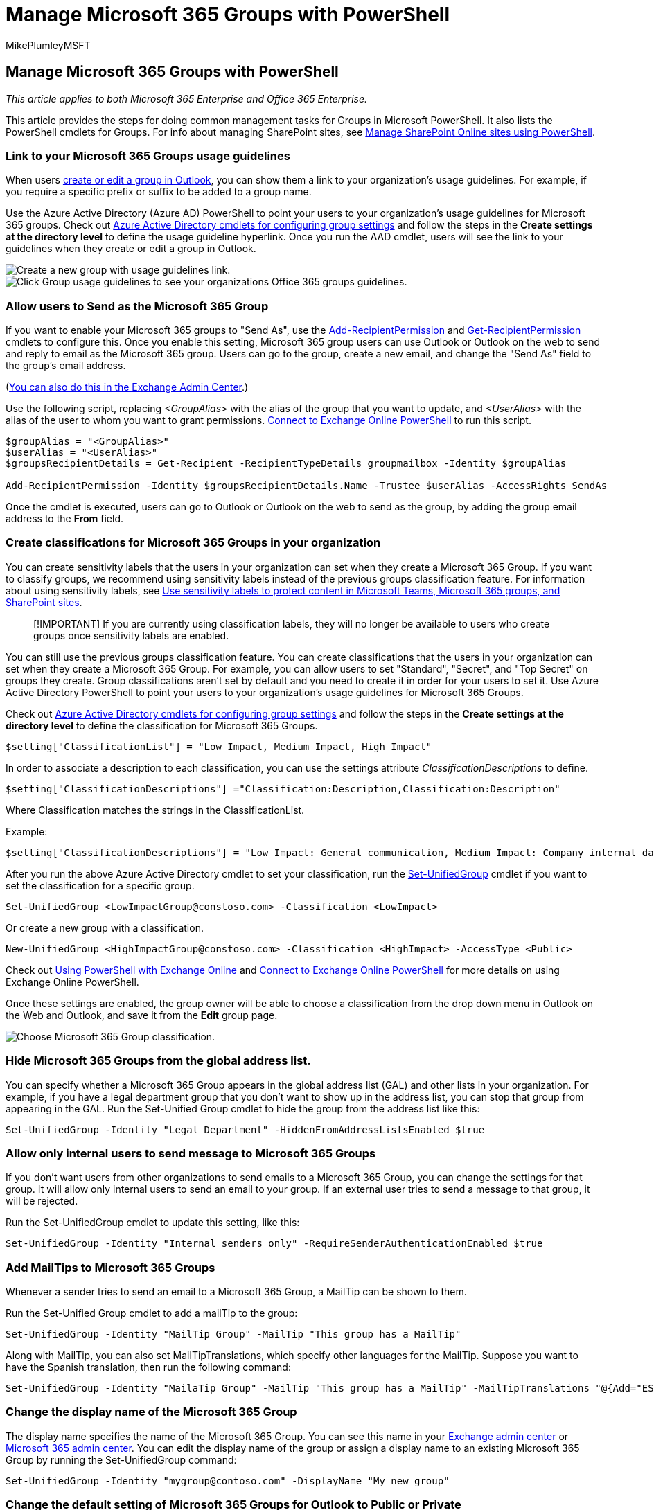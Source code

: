 = Manage Microsoft 365 Groups with PowerShell
:audience: Admin
:author: MikePlumleyMSFT
:description: In this article, learn how to do common management tasks for Microsoft 365 groups in PowerShell.
:f1.keywords: ["CSH"]
:manager: pamgreen
:ms.assetid: aeb669aa-1770-4537-9de2-a82ac11b0540
:ms.author: mikeplum
:ms.custom: ["Adm_O365", "seo-marvel-apr2020", "admindeeplinkMAC", "admindeeplinkEXCHANGE"]
:ms.localizationpriority: medium
:ms.service: microsoft-365-enterprise
:ms.topic: article
:search.appverid: ["MET150", "MOE150", "MED150", "MBS150", "BSA160", "BCS160"]

== Manage Microsoft 365 Groups with PowerShell

_This article applies to both Microsoft 365 Enterprise and Office 365 Enterprise._

This article provides the steps for doing common management tasks for Groups in Microsoft PowerShell.
It also lists the PowerShell cmdlets for Groups.
For info about managing SharePoint sites, see link:/sharepoint/manage-team-and-communication-sites-in-powershell[Manage SharePoint Online sites using PowerShell].

=== Link to your Microsoft 365 Groups usage guidelines

When users https://support.office.com/article/04d0c9cf-6864-423c-a380-4fa858f27102.aspx[create or edit a group in Outlook], you can show them a link to your organization's usage guidelines.
For example, if you require a specific prefix or suffix to be added to a group name.

Use the Azure Active Directory (Azure AD) PowerShell to point your users to your organization's usage guidelines for Microsoft 365 groups.
Check out link:/azure/active-directory/enterprise-users/groups-settings-cmdlets[Azure Active Directory cmdlets for configuring group settings] and follow the steps in the *Create settings at the directory level* to define the usage guideline hyperlink.
Once you run the AAD cmdlet, users will see the link to your guidelines when they create or edit a group in Outlook.

image::../media/3f74463f-3448-4f24-a0ec-086d9aa95caa.png[Create a new group with usage guidelines link.]

image::../media/d0d54ace-f0ec-4946-b2de-50ce23f17765.png[Click Group usage guidelines to see your organizations Office 365 groups guidelines.]

=== Allow users to Send as the Microsoft 365 Group

If you want to enable your Microsoft 365 groups to "Send As", use the link:/powershell/module/exchange/add-recipientpermission[Add-RecipientPermission] and link:/powershell/module/exchange/get-recipientpermission[Get-RecipientPermission] cmdlets to configure this.
Once you enable this setting, Microsoft 365 group users can use Outlook or Outlook on the web to send and reply to email as the Microsoft 365 group.
Users can go to the group, create a new email, and change the "Send As" field to the group's email address.

(link:/office365/admin/create-groups/allow-members-to-send-as-or-send-on-behalf-of-group[You can also do this in the Exchange Admin Center].)

Use the following script, replacing _<GroupAlias>_ with the alias of the group that you want to update, and _<UserAlias>_ with the alias of the user to whom you want to grant permissions.
link:/powershell/exchange/connect-to-exchange-online-powershell[Connect to Exchange Online PowerShell] to run this script.

[,powershell]
----
$groupAlias = "<GroupAlias>"
$userAlias = "<UserAlias>"
$groupsRecipientDetails = Get-Recipient -RecipientTypeDetails groupmailbox -Identity $groupAlias

Add-RecipientPermission -Identity $groupsRecipientDetails.Name -Trustee $userAlias -AccessRights SendAs
----

Once the cmdlet is executed, users can go to Outlook or Outlook on the web to send as the group, by adding the group email address to the *From* field.

=== Create classifications for Microsoft 365 Groups in your organization

You can create sensitivity labels that the users in your organization can set when they create a Microsoft 365 Group.
If you want to classify groups, we recommend using sensitivity labels instead of the previous groups classification feature.
For information about using sensitivity labels, see xref:../compliance/sensitivity-labels-teams-groups-sites.adoc[Use sensitivity labels to protect content in Microsoft Teams, Microsoft 365 groups, and SharePoint sites].

____
[!IMPORTANT] If you are currently using classification labels, they will no longer be available to users who create groups once sensitivity labels are enabled.
____

You can still use the previous groups classification feature.
You can create classifications that the users in your organization can set when they create a Microsoft 365 Group.
For example, you can allow users to set "Standard", "Secret", and "Top Secret" on groups they create.
Group classifications aren't set by default and you need to create it in order for your users to set it.
Use Azure Active Directory PowerShell to point your users to your organization's usage guidelines for Microsoft 365 Groups.

Check out link:/azure/active-directory/users-groups-roles/groups-settings-cmdlets[Azure Active Directory cmdlets for configuring group settings] and follow the steps in the *Create settings at the directory level* to define the classification for Microsoft 365 Groups.

[,powershell]
----
$setting["ClassificationList"] = "Low Impact, Medium Impact, High Impact"
----

In order to associate a description to each classification, you can use the settings attribute  _ClassificationDescriptions_ to define.

[,powershell]
----
$setting["ClassificationDescriptions"] ="Classification:Description,Classification:Description"
----

Where Classification matches the strings in the ClassificationList.

Example:

[,powershell]
----
$setting["ClassificationDescriptions"] = "Low Impact: General communication, Medium Impact: Company internal data , High Impact: Data that has regulatory requirements"
----

After you run the above Azure Active Directory cmdlet to set your classification, run the link:/powershell/module/exchange/Set-UnifiedGroup[Set-UnifiedGroup] cmdlet if you want to set the classification for a specific group.

[,powershell]
----
Set-UnifiedGroup <LowImpactGroup@constoso.com> -Classification <LowImpact>
----

Or create a new group with a classification.

[,powershell]
----
New-UnifiedGroup <HighImpactGroup@constoso.com> -Classification <HighImpact> -AccessType <Public>
----

Check out link:/powershell/exchange/exchange-online-powershell[Using PowerShell with Exchange Online] and link:/powershell/exchange/connect-to-exchange-online-powershell[Connect to Exchange Online PowerShell] for more details on using Exchange Online PowerShell.

Once these settings are enabled, the group owner will be able to choose a classification from the drop down menu in Outlook on the Web and Outlook, and save it from the *Edit* group page.

image::../media/f8d4219a-6180-491d-b0e1-4313ac83998b.png[Choose Microsoft 365 Group classification.]

=== Hide Microsoft 365 Groups from the global address list.

You can specify whether a Microsoft 365 Group appears in the global address list (GAL) and other lists in your organization.
For example, if you have a legal department group that you don't want to show up in the address list, you can stop that group from appearing in the GAL.
Run the Set-Unified Group cmdlet to hide the group from the address list like this:

[,powershell]
----
Set-UnifiedGroup -Identity "Legal Department" -HiddenFromAddressListsEnabled $true
----

=== Allow only internal users to send message to Microsoft 365 Groups

If you don't want users from other organizations to send emails to a Microsoft 365 Group, you can change the settings for that group.
It will allow only internal users to send an email to your group.
If an external user tries to send a message to that group, it will be rejected.

Run the Set-UnifiedGroup cmdlet to update this setting, like this:

[,powershell]
----
Set-UnifiedGroup -Identity "Internal senders only" -RequireSenderAuthenticationEnabled $true
----

=== Add MailTips to Microsoft 365 Groups

Whenever a sender tries to send an email to a Microsoft 365 Group, a MailTip can be shown to them.

Run the Set-Unified Group cmdlet to add a mailTip to the group:

[,powershell]
----
Set-UnifiedGroup -Identity "MailTip Group" -MailTip "This group has a MailTip"
----

Along with MailTip, you can also set MailTipTranslations, which specify other languages for the MailTip.
Suppose you want to have the Spanish translation, then run the following command:

[,powershell]
----
Set-UnifiedGroup -Identity "MailaTip Group" -MailTip "This group has a MailTip" -MailTipTranslations "@{Add="ES:Esta caja no se supervisa."
----

=== Change the display name of the Microsoft 365 Group

The display name specifies the name of the Microsoft 365 Group.
You can see this name in your https://go.microsoft.com/fwlink/p/?linkid=2059104[Exchange admin center] or https://go.microsoft.com/fwlink/p/?linkid=2024339[Microsoft 365 admin center].
You can edit the display name of the group or assign a display name to an existing Microsoft 365 Group by running the Set-UnifiedGroup command:

[,powershell]
----
Set-UnifiedGroup -Identity "mygroup@contoso.com" -DisplayName "My new group"
----

=== Change the default setting of Microsoft 365 Groups for Outlook to Public or Private

Microsoft 365 Groups in Outlook are created as Private by default.
If your organization wants Microsoft 365 Groups to be created as Public by default (or back to Private), use this PowerShell cmdlet syntax:

[,powershell]
----
 Set-OrganizationConfig -DefaultGroupAccessType Public
----

To set to Private:

[,powershell]
----
 Set-OrganizationConfig -DefaultGroupAccessType Private
----

To verify the setting:

[,powershell]
----
 Get-OrganizationConfig | ft DefaultGroupAccessType
----

To learn more, see link:/powershell/module/exchange/set-organizationconfig[Set-OrganizationConfig] and link:/powershell/module/exchange/get-organizationconfig[Get-OrganizationConfig].

=== Microsoft 365 Groups cmdlets

The following cmdlets can be used with Microsoft 365 Groups.

|===
| *Cmdlet name* | *Description*

| link:/powershell/module/exchange/get-unifiedgroup[Get-UnifiedGroup] +
| Use this cmdlet to look up existing Microsoft 365 Groups, and to view properties of the group object  +

| link:/powershell/module/exchange/set-unifiedgroup[Set-UnifiedGroup] +
| Update the properties of a specific Microsoft 365 Group  +

| link:/powershell/module/exchange/new-unifiedgroup[New-UnifiedGroup] +
| Create a new Microsoft 365 Group.
This cmdlet provides a minimal set of parameters.
To set values for extended properties, use Set-UnifiedGroup after creating the new group  +

| link:/powershell/module/exchange/remove-unifiedgroup[Remove-UnifiedGroup] +
| Delete an existing Microsoft 365 Group  +

| link:/powershell/module/exchange/get-unifiedgrouplinks[Get-UnifiedGroupLinks] +
| Retrieve membership and owner information for a Microsoft 365 Group  +

| link:/powershell/module/exchange/add-unifiedgrouplinks[Add-UnifiedGroupLinks] +
| Add members, owners, and subscribers to an existing Microsoft 365 Group +

| link:/powershell/module/exchange/remove-unifiedgrouplinks[Remove-UnifiedGroupLinks] +
| Remove owners and members from an existing Microsoft 365 Group  +

| link:/powershell/module/exchange/get-userphoto[Get-UserPhoto] +
| Used to view information about the user photo associated with an account.
User photos are stored in Active Directory  +

| link:/powershell/module/exchange/set-userphoto[Set-UserPhoto] +
| Used to associate a user photo with an account.
User photos are stored in Active Directory  +

| link:/powershell/module/exchange/remove-userphoto[Remove-UserPhoto] +
| Remove the photo for a Microsoft 365 Group  +
|===

=== Related topics

link:/office365/admin/manage/upgrade-distribution-lists[Upgrade distribution lists to Microsoft 365 Groups]

link:/office365/admin/create-groups/manage-creation-of-groups[Manage who can create Microsoft 365 Groups]

https://support.office.com/article/bfc7a840-868f-4fd6-a390-f347bf51aff6[Manage guest access to Microsoft 365 Groups]

link:/azure/active-directory/users-groups-roles/groups-change-type[Change static group membership to dynamic in]
